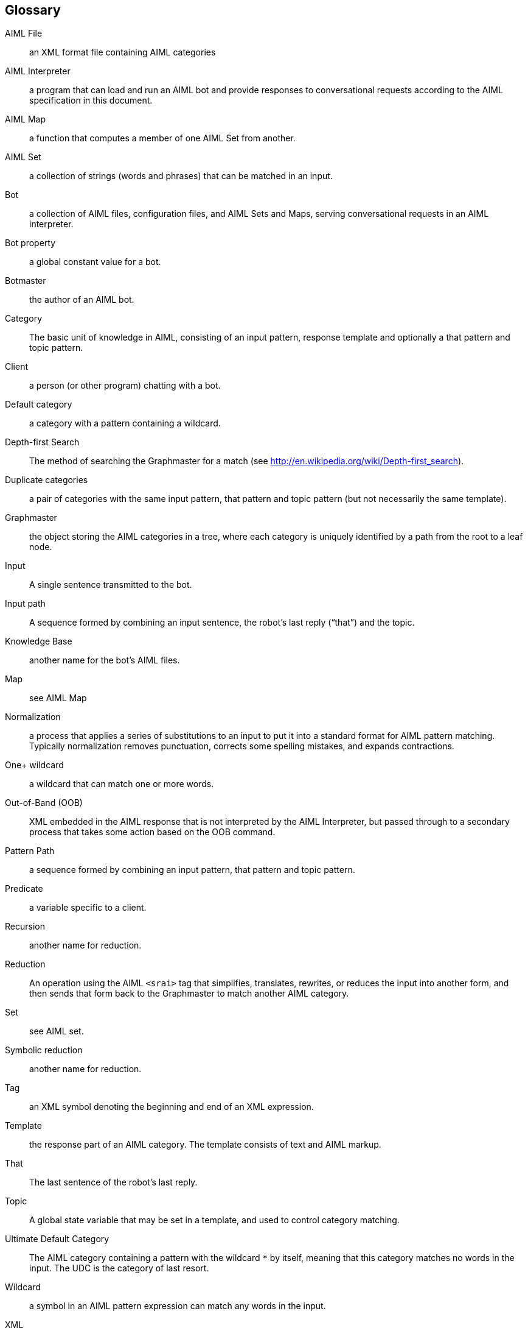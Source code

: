 == Glossary


AIML File:: an XML format file containing AIML categories

AIML Interpreter:: a program that can load and run an AIML bot and provide
responses to conversational requests according to the AIML specification in
this document.

AIML Map:: a function that computes a member of one AIML Set from another.

AIML Set:: a collection of strings (words and phrases) that can be matched in
an input.

Bot:: a collection of AIML files, configuration files, and AIML Sets and Maps,
serving conversational requests in an AIML interpreter.

Bot property:: a global constant value for a bot.

Botmaster:: the author of an AIML bot.

Category:: The basic unit of knowledge in AIML, consisting of an input
pattern, response template and optionally a that pattern and topic pattern.

Client:: a person (or other program) chatting with a bot.

Default category:: a category with a pattern containing a wildcard.

Depth-first Search:: The method of searching the Graphmaster for a match (see
http://en.wikipedia.org/wiki/Depth-first_search).

Duplicate categories:: a pair of categories with the same input pattern, that
pattern and topic pattern (but not necessarily the same template).

Graphmaster:: the object storing the AIML categories in a tree, where each
category is uniquely identified by a path from the root to a leaf node.

Input:: A single sentence transmitted to the bot.

Input path:: A sequence formed by combining an input sentence, the robot’s
last reply (“that”) and the topic.

Knowledge Base:: another name for the bot’s AIML files.

Map:: see AIML Map

Normalization:: a process that applies a series of substitutions to an input
to put it into a standard format for AIML pattern matching. Typically
normalization removes punctuation, corrects some spelling mistakes, and
expands contractions.

One+ wildcard:: a wildcard that can match one or more words.

Out-of-Band (OOB):: XML embedded in the AIML response that is not interpreted
by the AIML Interpreter, but passed through to a secondary process that takes
some action based on the OOB command.

Pattern Path:: a sequence formed by combining an input pattern, that pattern
and topic pattern.

Predicate:: a variable specific to a client.

Recursion:: another name for reduction.

Reduction:: An operation using the AIML `<srai>` tag that simplifies,
translates, rewrites, or reduces the input into another form, and then sends
that form back to the Graphmaster to match another AIML category.

Set:: see AIML set.

Symbolic reduction:: another name for reduction.

Tag:: an XML symbol denoting the beginning and end of an XML expression.

Template:: the response part of an AIML category. The template consists of
text and AIML markup.

That:: The last sentence of the robot’s last reply.

Topic:: A global state variable that may be set in a template, and used to
control category matching.

Ultimate Default Category:: The AIML category containing a pattern with the
wildcard `*` by itself, meaning that this category matches no words in the
input. The UDC is the category of last resort.

Wildcard:: a symbol in an AIML pattern expression can match any words in the
input.

XML:: http://en.wikipedia.org/wiki/XML

Zero+ Wildcard:: a wildcard that can match zero or more words.
